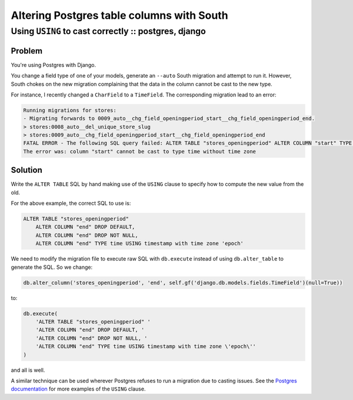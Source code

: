 ==========================================
Altering Postgres table columns with South
==========================================
-----------------------------------------------------
Using ``USING`` to cast correctly :: postgres, django
-----------------------------------------------------

Problem
-------

You're using Postgres with Django.  

You change a field type of one of your models, generate an ``--auto`` South migration and
attempt to run it.  However, South chokes on the new migration complaining that
the data in the column cannot be cast to the new type.

For instance, I recently changed a ``CharField`` to a ``TimeField``.  The
corresponding migration lead to an error:

.. sourcecode:: console

    Running migrations for stores:
    - Migrating forwards to 0009_auto__chg_field_openingperiod_start__chg_field_openingperiod_end.
    > stores:0008_auto__del_unique_store_slug
    > stores:0009_auto__chg_field_openingperiod_start__chg_field_openingperiod_end
    FATAL ERROR - The following SQL query failed: ALTER TABLE "stores_openingperiod" ALTER COLUMN "start" TYPE time, ALTER COLUMN "start" DROP NOT NULL, ALTER COLUMN "start" DROP DEFAULT;
    The error was: column "start" cannot be cast to type time without time zone

Solution
--------

Write the ``ALTER TABLE`` SQL by hand making use of the ``USING`` clause to
specify how to compute the new value from the old.

For the above example, the correct SQL to use is:

.. sourcecode:: sql

    ALTER TABLE "stores_openingperiod" 
        ALTER COLUMN "end" DROP DEFAULT, 
        ALTER COLUMN "end" DROP NOT NULL, 
        ALTER COLUMN "end" TYPE time USING timestamp with time zone 'epoch'

We need to modify the migration file to execute raw SQL with ``db.execute``
instead of using ``db.alter_table`` to generate the SQL.  So we change:

.. sourcecode:: python

    db.alter_column('stores_openingperiod', 'end', self.gf('django.db.models.fields.TimeField')(null=True))

to:

.. sourcecode:: python

    db.execute(
        'ALTER TABLE "stores_openingperiod" '
        'ALTER COLUMN "end" DROP DEFAULT, '
        'ALTER COLUMN "end" DROP NOT NULL, '
        'ALTER COLUMN "end" TYPE time USING timestamp with time zone \'epoch\''
    )

and all is well.

A similar technique can be used wherever Postgres refuses to run a migration due
to casting issues.  See the `Postgres documentation`_ for more examples of the
``USING`` clause.

.. _`Postgres documentation`: http://www.postgresql.org/docs/9.1/static/sql-altertable.html
